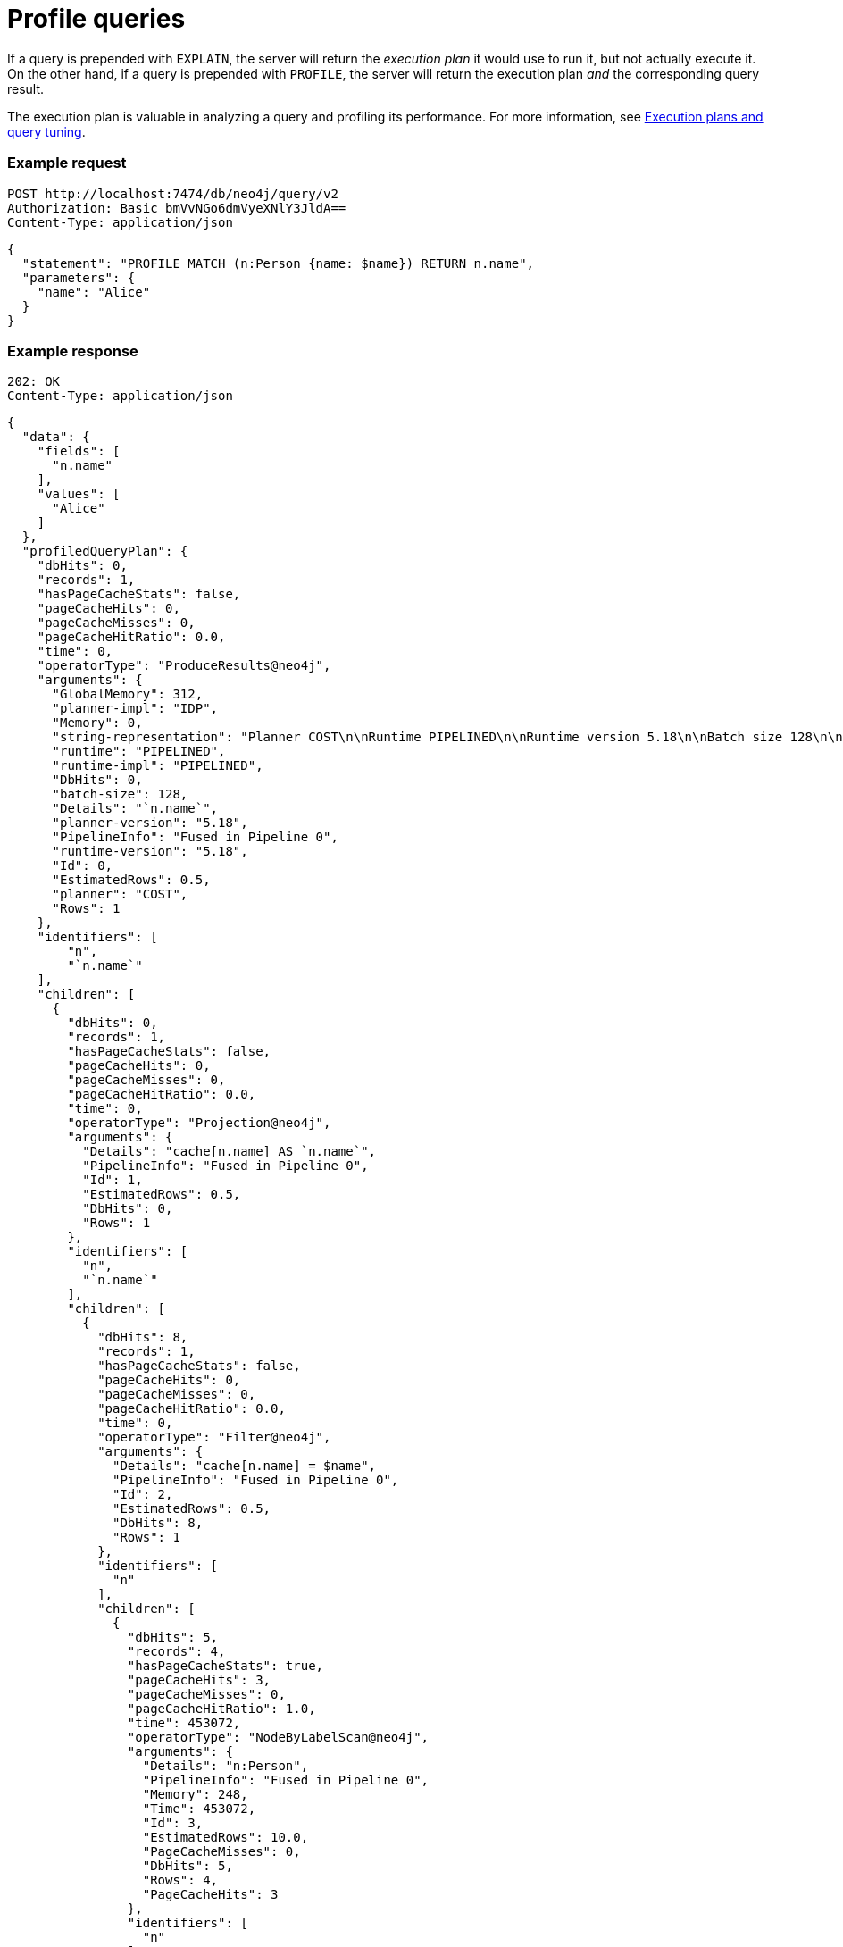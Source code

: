 :page-role: beta

= Profile queries

If a query is prepended with `EXPLAIN`, the server will return the _execution plan_ it would use to run it, but not actually execute it.
On the other hand, if a query is prepended with `PROFILE`, the server will return the execution plan _and_ the corresponding query result.

The execution plan is valuable in analyzing a query and profiling its performance.
For more information, see link:{neo4j-docs-base-uri}/cypher-manual/current/planning-and-tuning/[Execution plans and query tuning].

====
[discrete]
=== Example request

[source, headers]
----
POST http://localhost:7474/db/neo4j/query/v2
Authorization: Basic bmVvNGo6dmVyeXNlY3JldA==
Content-Type: application/json
----

[source, JSON]
----
{
  "statement": "PROFILE MATCH (n:Person {name: $name}) RETURN n.name",
  "parameters": {
    "name": "Alice"
  }
}
----

[discrete]
=== Example response

[source, headers]
----
202: OK
Content-Type: application/json
----

[source, JSON]
----
{
  "data": {
    "fields": [
      "n.name"
    ],
    "values": [
      "Alice"
    ]
  },
  "profiledQueryPlan": {
    "dbHits": 0,
    "records": 1,
    "hasPageCacheStats": false,
    "pageCacheHits": 0,
    "pageCacheMisses": 0,
    "pageCacheHitRatio": 0.0,
    "time": 0,
    "operatorType": "ProduceResults@neo4j",
    "arguments": {
      "GlobalMemory": 312,
      "planner-impl": "IDP",
      "Memory": 0,
      "string-representation": "Planner COST\n\nRuntime PIPELINED\n\nRuntime version 5.18\n\nBatch size 128\n\n+------------------+----+---------------------------+----------------+------+---------+----------------+------------------------+-----------+---------------------+\n| Operator         | Id | Details                   | Estimated Rows | Rows | DB Hits | Memory (Bytes) | Page Cache Hits/Misses | Time (ms) | Pipeline            |\n+------------------+----+---------------------------+----------------+------+---------+----------------+------------------------+-----------+---------------------+\n| +ProduceResults  |  0 | `n.name`                  |              1 |    1 |       0 |              0 |                        |           |                     |\n| |                +----+---------------------------+----------------+------+---------+----------------+                        |           |                     |\n| +Projection      |  1 | cache[n.name] AS `n.name` |              1 |    1 |       0 |                |                        |           |                     |\n| |                +----+---------------------------+----------------+------+---------+----------------+                        |           |                     |\n| +Filter          |  2 | cache[n.name] = $name     |              1 |    1 |       8 |                |                        |           |                     |\n| |                +----+---------------------------+----------------+------+---------+----------------+                        |           |                     |\n| +NodeByLabelScan |  3 | n:Person                  |             10 |    4 |       5 |            248 |                    3/0 |     0.453 | Fused in Pipeline 0 |\n+------------------+----+---------------------------+----------------+------+---------+----------------+------------------------+-----------+---------------------+\n\nTotal database accesses: 13, total allocated memory: 312\n",
      "runtime": "PIPELINED",
      "runtime-impl": "PIPELINED",
      "DbHits": 0,
      "batch-size": 128,
      "Details": "`n.name`",
      "planner-version": "5.18",
      "PipelineInfo": "Fused in Pipeline 0",
      "runtime-version": "5.18",
      "Id": 0,
      "EstimatedRows": 0.5,
      "planner": "COST",
      "Rows": 1
    },
    "identifiers": [
        "n",
        "`n.name`"
    ],
    "children": [
      {
        "dbHits": 0,
        "records": 1,
        "hasPageCacheStats": false,
        "pageCacheHits": 0,
        "pageCacheMisses": 0,
        "pageCacheHitRatio": 0.0,
        "time": 0,
        "operatorType": "Projection@neo4j",
        "arguments": {
          "Details": "cache[n.name] AS `n.name`",
          "PipelineInfo": "Fused in Pipeline 0",
          "Id": 1,
          "EstimatedRows": 0.5,
          "DbHits": 0,
          "Rows": 1
        },
        "identifiers": [
          "n",
          "`n.name`"
        ],
        "children": [
          {
            "dbHits": 8,
            "records": 1,
            "hasPageCacheStats": false,
            "pageCacheHits": 0,
            "pageCacheMisses": 0,
            "pageCacheHitRatio": 0.0,
            "time": 0,
            "operatorType": "Filter@neo4j",
            "arguments": {
              "Details": "cache[n.name] = $name",
              "PipelineInfo": "Fused in Pipeline 0",
              "Id": 2,
              "EstimatedRows": 0.5,
              "DbHits": 8,
              "Rows": 1
            },
            "identifiers": [
              "n"
            ],
            "children": [
              {
                "dbHits": 5,
                "records": 4,
                "hasPageCacheStats": true,
                "pageCacheHits": 3,
                "pageCacheMisses": 0,
                "pageCacheHitRatio": 1.0,
                "time": 453072,
                "operatorType": "NodeByLabelScan@neo4j",
                "arguments": {
                  "Details": "n:Person",
                  "PipelineInfo": "Fused in Pipeline 0",
                  "Memory": 248,
                  "Time": 453072,
                  "Id": 3,
                  "EstimatedRows": 10.0,
                  "PageCacheMisses": 0,
                  "DbHits": 5,
                  "Rows": 4,
                  "PageCacheHits": 3
                },
                "identifiers": [
                  "n"
                ],
                "children": []
              }
            ]
          }
        ]
      }
    ]
  },
  "bookmarks": [
    "FB:kcwQ/wTfJf8rS1WY+GiIKXsCXgyQ"
  ]
}
----
====
